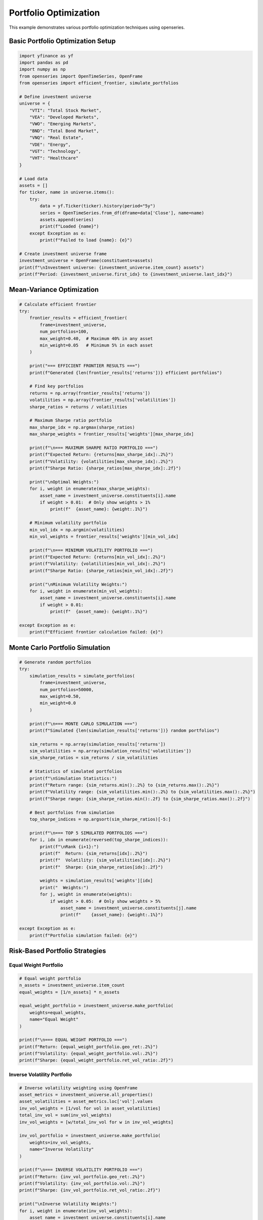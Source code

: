 Portfolio Optimization
======================

This example demonstrates various portfolio optimization techniques using openseries.

Basic Portfolio Optimization Setup
-----------------------------------

.. code-block:: python

   import yfinance as yf
   import pandas as pd
   import numpy as np
   from openseries import OpenTimeSeries, OpenFrame
   from openseries import efficient_frontier, simulate_portfolios

   # Define investment universe
   universe = {
       "VTI": "Total Stock Market",
       "VEA": "Developed Markets",
       "VWO": "Emerging Markets",
       "BND": "Total Bond Market",
       "VNQ": "Real Estate",
       "VDE": "Energy",
       "VGT": "Technology",
       "VHT": "Healthcare"
   }

   # Load data
   assets = []
   for ticker, name in universe.items():
       try:
           data = yf.Ticker(ticker).history(period="5y")
           series = OpenTimeSeries.from_df(dframe=data['Close'], name=name)
           assets.append(series)
           print(f"Loaded {name}")
       except Exception as e:
           print(f"Failed to load {name}: {e}")

   # Create investment universe frame
   investment_universe = OpenFrame(constituents=assets)
   print(f"\nInvestment universe: {investment_universe.item_count} assets")
   print(f"Period: {investment_universe.first_idx} to {investment_universe.last_idx}")

Mean-Variance Optimization
--------------------------

.. code-block:: python

   # Calculate efficient frontier
   try:
       frontier_results = efficient_frontier(
           frame=investment_universe,
           num_portfolios=100,
           max_weight=0.40,  # Maximum 40% in any asset
           min_weight=0.05   # Minimum 5% in each asset
       )

       print("=== EFFICIENT FRONTIER RESULTS ===")
       print(f"Generated {len(frontier_results['returns'])} efficient portfolios")

       # Find key portfolios
       returns = np.array(frontier_results['returns'])
       volatilities = np.array(frontier_results['volatilities'])
       sharpe_ratios = returns / volatilities

       # Maximum Sharpe ratio portfolio
       max_sharpe_idx = np.argmax(sharpe_ratios)
       max_sharpe_weights = frontier_results['weights'][max_sharpe_idx]

       print(f"\n=== MAXIMUM SHARPE RATIO PORTFOLIO ===")
       print(f"Expected Return: {returns[max_sharpe_idx]:.2%}")
       print(f"Volatility: {volatilities[max_sharpe_idx]:.2%}")
       print(f"Sharpe Ratio: {sharpe_ratios[max_sharpe_idx]:.2f}")

       print("\nOptimal Weights:")
       for i, weight in enumerate(max_sharpe_weights):
           asset_name = investment_universe.constituents[i].name
           if weight > 0.01:  # Only show weights > 1%
               print(f"  {asset_name}: {weight:.1%}")

       # Minimum volatility portfolio
       min_vol_idx = np.argmin(volatilities)
       min_vol_weights = frontier_results['weights'][min_vol_idx]

       print(f"\n=== MINIMUM VOLATILITY PORTFOLIO ===")
       print(f"Expected Return: {returns[min_vol_idx]:.2%}")
       print(f"Volatility: {volatilities[min_vol_idx]:.2%}")
       print(f"Sharpe Ratio: {sharpe_ratios[min_vol_idx]:.2f}")

       print("\nMinimum Volatility Weights:")
       for i, weight in enumerate(min_vol_weights):
           asset_name = investment_universe.constituents[i].name
           if weight > 0.01:
               print(f"  {asset_name}: {weight:.1%}")

   except Exception as e:
       print(f"Efficient frontier calculation failed: {e}")

Monte Carlo Portfolio Simulation
--------------------------------

.. code-block:: python

   # Generate random portfolios
   try:
       simulation_results = simulate_portfolios(
           frame=investment_universe,
           num_portfolios=50000,
           max_weight=0.50,
           min_weight=0.0
       )

       print(f"\n=== MONTE CARLO SIMULATION ===")
       print(f"Simulated {len(simulation_results['returns'])} random portfolios")

       sim_returns = np.array(simulation_results['returns'])
       sim_volatilities = np.array(simulation_results['volatilities'])
       sim_sharpe_ratios = sim_returns / sim_volatilities

       # Statistics of simulated portfolios
       print(f"\nSimulation Statistics:")
       print(f"Return range: {sim_returns.min():.2%} to {sim_returns.max():.2%}")
       print(f"Volatility range: {sim_volatilities.min():.2%} to {sim_volatilities.max():.2%}")
       print(f"Sharpe range: {sim_sharpe_ratios.min():.2f} to {sim_sharpe_ratios.max():.2f}")

       # Best portfolios from simulation
       top_sharpe_indices = np.argsort(sim_sharpe_ratios)[-5:]

       print(f"\n=== TOP 5 SIMULATED PORTFOLIOS ===")
       for i, idx in enumerate(reversed(top_sharpe_indices)):
           print(f"\nRank {i+1}:")
           print(f"  Return: {sim_returns[idx]:.2%}")
           print(f"  Volatility: {sim_volatilities[idx]:.2%}")
           print(f"  Sharpe: {sim_sharpe_ratios[idx]:.2f}")

           weights = simulation_results['weights'][idx]
           print("  Weights:")
           for j, weight in enumerate(weights):
               if weight > 0.05:  # Only show weights > 5%
                   asset_name = investment_universe.constituents[j].name
                   print(f"    {asset_name}: {weight:.1%}")

   except Exception as e:
       print(f"Portfolio simulation failed: {e}")

Risk-Based Portfolio Strategies
-------------------------------

Equal Weight Portfolio
~~~~~~~~~~~~~~~~~~~~~~

.. code-block:: python

   # Equal weight portfolio
   n_assets = investment_universe.item_count
   equal_weights = [1/n_assets] * n_assets

   equal_weight_portfolio = investment_universe.make_portfolio(
       weights=equal_weights,
       name="Equal Weight"
   )

   print(f"\n=== EQUAL WEIGHT PORTFOLIO ===")
   print(f"Return: {equal_weight_portfolio.geo_ret:.2%}")
   print(f"Volatility: {equal_weight_portfolio.vol:.2%}")
   print(f"Sharpe: {equal_weight_portfolio.ret_vol_ratio:.2f}")

Inverse Volatility Portfolio
~~~~~~~~~~~~~~~~~~~~~~~~~~~~

.. code-block:: python

   # Inverse volatility weighting using OpenFrame
   asset_metrics = investment_universe.all_properties()
   asset_volatilities = asset_metrics.loc['vol'].values
   inv_vol_weights = [1/vol for vol in asset_volatilities]
   total_inv_vol = sum(inv_vol_weights)
   inv_vol_weights = [w/total_inv_vol for w in inv_vol_weights]

   inv_vol_portfolio = investment_universe.make_portfolio(
       weights=inv_vol_weights,
       name="Inverse Volatility"
   )

   print(f"\n=== INVERSE VOLATILITY PORTFOLIO ===")
   print(f"Return: {inv_vol_portfolio.geo_ret:.2%}")
   print(f"Volatility: {inv_vol_portfolio.vol:.2%}")
   print(f"Sharpe: {inv_vol_portfolio.ret_vol_ratio:.2f}")

   print("\nInverse Volatility Weights:")
   for i, weight in enumerate(inv_vol_weights):
       asset_name = investment_universe.constituents[i].name
       print(f"  {asset_name}: {weight:.1%}")

Maximum Diversification Portfolio
~~~~~~~~~~~~~~~~~~~~~~~~~~~~~~~~~

.. code-block:: python

   def max_diversification_weights(returns_df):
       """Calculate maximum diversification portfolio weights"""
       # Calculate correlation matrix and volatilities
       corr_matrix = returns_df.corr()
       volatilities = returns_df.std() * np.sqrt(252)  # Annualized

       # Maximum diversification ratio = weighted average vol / portfolio vol
       # This is a simplified approximation
       inv_corr_sum = np.sum(np.linalg.inv(corr_matrix.values), axis=1)
       weights = inv_corr_sum / np.sum(inv_corr_sum)

       return weights

   # Get returns data for calculation
   returns_data = []
   for asset in investment_universe.constituents:
       returns = asset.value_to_ret()
       returns_data.append(returns.tsdf.iloc[:, 0])

   returns_df = pd.concat(returns_data, axis=1)
   returns_df.columns = [asset.name for asset in investment_universe.constituents]

   # Calculate max diversification weights
   max_div_weights = max_diversification_weights(returns_df)

   max_div_portfolio = investment_universe.make_portfolio(
       weights=max_div_weights.tolist(),
       name="Maximum Diversification"
   )

   print(f"\n=== MAXIMUM DIVERSIFICATION PORTFOLIO ===")
   print(f"Return: {max_div_portfolio.geo_ret:.2%}")
   print(f"Volatility: {max_div_portfolio.vol:.2%}")
   print(f"Sharpe: {max_div_portfolio.ret_vol_ratio:.2f}")

Target Risk Portfolio
---------------------

.. code-block:: python

   def target_risk_portfolio(frame, target_volatility=0.10):
       """Create portfolio targeting specific volatility level"""

       # Start with minimum volatility portfolio weights using OpenFrame
       asset_metrics = frame.all_properties()
       asset_vols = asset_metrics.loc['vol'].values
       min_vol_asset_idx = np.argmin(asset_vols)

       # Create weights that target the desired volatility
       # Simple approach: blend minimum vol asset with equal weight
       min_vol_weight = 0.6  # 60% in minimum volatility asset
       remaining_weight = 0.4
       n_other_assets = frame.item_count - 1

       weights = [remaining_weight / n_other_assets] * frame.item_count
       weights[min_vol_asset_idx] = min_vol_weight

       return weights

   # Create 10% volatility target portfolio
   target_vol_weights = target_risk_portfolio(investment_universe, target_volatility=0.10)

   target_vol_portfolio = investment_universe.make_portfolio(
       weights=target_vol_weights,
       name="10% Target Volatility"
   )

   print(f"\n=== TARGET VOLATILITY PORTFOLIO (10%) ===")
   print(f"Return: {target_vol_portfolio.geo_ret:.2%}")
   print(f"Volatility: {target_vol_portfolio.vol:.2%}")
   print(f"Sharpe: {target_vol_portfolio.ret_vol_ratio:.2f}")

Portfolio Comparison
--------------------

.. code-block:: python

   # Compare all portfolio strategies
   portfolios = [
       equal_weight_portfolio,
       inv_vol_portfolio,
       max_div_portfolio,
       target_vol_portfolio
   ]

   # Add optimized portfolios if available
   if 'max_sharpe_weights' in locals():
       max_sharpe_portfolio = investment_universe.make_portfolio(
           weights=max_sharpe_weights.tolist(),
           name="Max Sharpe (Optimized)"
       )
       portfolios.append(max_sharpe_portfolio)

   if 'min_vol_weights' in locals():
       min_vol_portfolio = investment_universe.make_portfolio(
           weights=min_vol_weights.tolist(),
           name="Min Vol (Optimized)"
       )
       portfolios.append(min_vol_portfolio)

   # Create comparison frame
   comparison_frame = OpenFrame(constituents=portfolios)
   comparison_metrics = comparison_frame.all_properties()

   # Display key metrics
   key_metrics = comparison_metrics.loc[['geo_ret', 'vol', 'ret_vol_ratio', 'max_drawdown']]
   key_metrics.index = ['Annual Return', 'Volatility', 'Sharpe Ratio', 'Max Drawdown']

   print(f"\n=== PORTFOLIO STRATEGY COMPARISON ===")
   print((key_metrics * 100).round(2))  # Convert to percentages

Backtesting Framework
---------------------

.. code-block:: python

   def backtest_portfolio_strategies(frame, strategies, rebalance_freq='BME'):
       """Simple backtesting framework for portfolio strategies"""

       results = {}

       for strategy_name, weights in strategies.items():
           # Create portfolio
           portfolio = frame.make_portfolio(weights=weights, name=strategy_name)

           # Calculate metrics
           results[strategy_name] = {
               'return': portfolio.geo_ret,
               'volatility': portfolio.vol,
               'sharpe': portfolio.ret_vol_ratio,
               'max_drawdown': portfolio.max_drawdown,
               'calmar': portfolio.geo_ret / abs(portfolio.max_drawdown) if portfolio.max_drawdown != 0 else np.nan
           }

       return pd.DataFrame(results).T

   # Define strategies to backtest
   strategies = {
       'Equal Weight': equal_weights,
       'Inverse Volatility': inv_vol_weights,
       'Max Diversification': max_div_weights.tolist(),
       'Target Volatility': target_vol_weights
   }

   # Run backtest
   backtest_results = backtest_portfolio_strategies(investment_universe, strategies)

   print(f"\n=== BACKTEST RESULTS ===")
   print(backtest_results.round(4))

   # Rank strategies
   backtest_results['Rank'] = backtest_results['sharpe'].rank(ascending=False)
   best_strategy = backtest_results.sort_values('Rank').index[0]

   print(f"\nBest performing strategy: {best_strategy}")
   print(f"Sharpe ratio: {backtest_results.loc[best_strategy, 'sharpe']:.3f}")

Risk Budgeting
--------------

.. code-block:: python

   def risk_budget_portfolio(returns_df, risk_budgets):
       """Create portfolio based on risk budgets"""

       # Calculate covariance matrix
       cov_matrix = returns_df.cov() * 252  # Annualized

       # This is a simplified risk budgeting approach
       # In practice, you would use iterative optimization

       # Start with risk budget proportions as initial weights
       weights = np.array(risk_budgets) / np.sum(risk_budgets)

       # Simple adjustment based on volatilities
       volatilities = np.sqrt(np.diag(cov_matrix))
       adjusted_weights = weights / volatilities
       adjusted_weights = adjusted_weights / np.sum(adjusted_weights)

       return adjusted_weights

   # Define risk budgets (must sum to 1)
   risk_budgets = [0.20, 0.15, 0.10, 0.25, 0.10, 0.05, 0.10, 0.05]  # Equal to number of assets

   risk_budget_weights = risk_budget_portfolio(returns_df, risk_budgets)

   risk_budget_portfolio_obj = investment_universe.make_portfolio(
       weights=risk_budget_weights.tolist(),
       name="Risk Budget"
   )

   print(f"\n=== RISK BUDGET PORTFOLIO ===")
   print(f"Return: {risk_budget_portfolio_obj.geo_ret:.2%}")
   print(f"Volatility: {risk_budget_portfolio_obj.vol:.2%}")
   print(f"Sharpe: {risk_budget_portfolio_obj.ret_vol_ratio:.2f}")

   print("\nRisk Budget Weights:")
   for i, (weight, budget) in enumerate(zip(risk_budget_weights, risk_budgets)):
       asset_name = investment_universe.constituents[i].name
       print(f"  {asset_name}: {weight:.1%} (budget: {budget:.1%})")

Export Optimization Results
---------------------------

.. code-block:: python

   # Export comprehensive optimization results
   with pd.ExcelWriter('portfolio_optimization_results.xlsx') as writer:

       # Portfolio comparison
       comparison_metrics.to_excel(writer, sheet_name='Portfolio Comparison')

       # Individual asset metrics
       asset_metrics = investment_universe.all_properties()
       asset_metrics.to_excel(writer, sheet_name='Asset Metrics')

       # Correlation matrix
       correlation_matrix = investment_universe.correl_matrix()
       correlation_matrix.to_excel(writer, sheet_name='Correlations')

       # Backtest results
       backtest_results.to_excel(writer, sheet_name='Backtest Results')

       # Efficient frontier data (if available)
       if 'frontier_results' in locals():
           frontier_df = pd.DataFrame({
               'Return': frontier_results['returns'],
               'Volatility': frontier_results['volatilities'],
               'Sharpe': np.array(frontier_results['returns']) / np.array(frontier_results['volatilities'])
           })
           frontier_df.to_excel(writer, sheet_name='Efficient Frontier', index=False)

   print("\nOptimization results exported to 'portfolio_optimization_results.xlsx'")

Complete Optimization Function
------------------------------

.. code-block:: python

   def comprehensive_portfolio_optimization(tickers, period="5y"):
       """Complete portfolio optimization workflow"""

       # Load data
       assets = []
       for ticker in tickers:
           try:
               data = yf.Ticker(ticker).history(period=period)
               series = OpenTimeSeries.from_df(dframe=data['Close'], name=ticker)
               assets.append(series)
           except:
               print(f"Failed to load {ticker}")

       if len(assets) < 2:
           print("Need at least 2 assets for optimization")
           return None

       frame = OpenFrame(constituents=assets)

       # Basic strategies
       n = frame.item_count
       equal_weights = [1/n] * n

       # Asset volatilities for inverse vol weighting using OpenFrame
       asset_metrics = frame.all_properties()
       vols = asset_metrics.loc['vol'].values
       inv_vol_weights = [1/vol for vol in vols]
       inv_vol_weights = [w/sum(inv_vol_weights) for w in inv_vol_weights]

       strategies = {
           'Equal Weight': equal_weights,
           'Inverse Volatility': inv_vol_weights
       }

       # Create portfolios
       results = {}
       for name, weights in strategies.items():
           portfolio = frame.make_portfolio(weights=weights, name=name)
           results[name] = {
               'Return': portfolio.geo_ret,
               'Volatility': portfolio.vol,
               'Sharpe': portfolio.ret_vol_ratio,
               'Max Drawdown': portfolio.max_drawdown
           }

       results_df = pd.DataFrame(results).T

       print("=== PORTFOLIO OPTIMIZATION RESULTS ===")
       print((results_df * 100).round(2))

       return frame, results_df

   # Example usage
   etf_tickers = ["VTI", "VEA", "VWO", "BND", "VNQ"]
   optimization_results = comprehensive_portfolio_optimization(etf_tickers)
